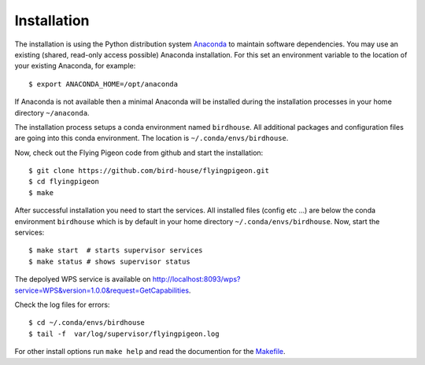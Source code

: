 .. _installation:

Installation
************

The installation is using the Python distribution system `Anaconda <http://www.continuum.io/>`_ to maintain software dependencies. 
You may use an existing (shared, read-only access possible) Anaconda installation. For this set an environment variable to the location of your existing Anaconda, for example::

   $ export ANACONDA_HOME=/opt/anaconda

If Anaconda is not available then a minimal Anaconda will be installed during the installation processes in your home directory ``~/anaconda``. 

The installation process setups a conda environment named ``birdhouse``. All additional packages and configuration files are going into this conda environment. The location is ``~/.conda/envs/birdhouse``.

Now, check out the Flying Pigeon code from github and start the installation::

   $ git clone https://github.com/bird-house/flyingpigeon.git
   $ cd flyingpigeon
   $ make

After successful installation you need to start the services. All installed files (config etc ...) are below the conda environment ``birdhouse`` which is by default in your home directory ``~/.conda/envs/birdhouse``. Now, start the services::

   $ make start  # starts supervisor services
   $ make status # shows supervisor status

The depolyed WPS service is available on http://localhost:8093/wps?service=WPS&version=1.0.0&request=GetCapabilities.

Check the log files for errors::

   $ cd ~/.conda/envs/birdhouse
   $ tail -f  var/log/supervisor/flyingpigeon.log

For other install options run ``make help`` and read the documention for the `Makefile <http://birdhousebuilderbootstrap.readthedocs.org/en/latest/>`_.





